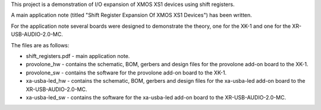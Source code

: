 This project is a demonstration of I/O expansion of XMOS XS1 devices using shift registers.

A main application note (titled "Shift Register Expansion Of XMOS XS1 Devices") has been written.

For the application note several boards were designed to demonstrate the theory, one for the XK-1 and one for the XR-USB-AUDIO-2.0-MC.

The files are as follows:

- shift_registers.pdf - main application note.

- provolone_hw - contains the schematic, BOM, gerbers and design files for the provolone add-on board to the XK-1.

- provolone_sw - contains the software for the provolone add-on board to the XK-1.

- xa-usba-led_hw - contains the schematic, BOM, gerbers and design files for the xa-usba-led add-on board to the XR-USB-AUDIO-2.0-MC.

- xa-usba-led_sw - contains the software for the xa-usba-led add-on board to the XR-USB-AUDIO-2.0-MC.
